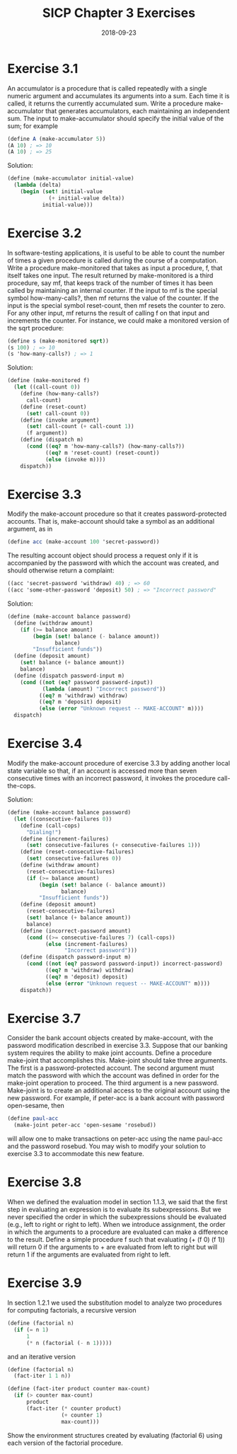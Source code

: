 #+TITLE: SICP Chapter 3 Exercises
#+DATE: 2018-09-23

* Exercise 3.1
An accumulator is a procedure that is called repeatedly with a single numeric argument and accumulates its arguments into a sum. Each time it is called, it returns the currently accumulated sum. Write a procedure make-accumulator that generates accumulators, each maintaining an independent sum. The input to make-accumulator should specify the initial value of the sum; for example

#+BEGIN_SRC scheme
(define A (make-accumulator 5))
(A 10) ; => 10
(A 10) ; => 25
#+END_SRC

Solution:
#+BEGIN_SRC scheme
(define (make-accumulator initial-value)
  (lambda (delta)
    (begin (set! initial-value
             (+ initial-value delta))
           initial-value)))
#+END_SRC

* Exercise 3.2
In software-testing applications, it is useful to be able to count the number of times a given procedure is called during the course of a computation. Write a procedure make-monitored that takes as input a procedure, f, that itself takes one input. The result returned by make-monitored is a third procedure, say mf, that keeps track of the number of times it has been called by maintaining an internal counter. If the input to mf is the special symbol how-many-calls?, then mf returns the value of the counter. If the input is the special symbol reset-count, then mf resets the counter to zero. For any other input, mf returns the result of calling f on that input and increments the counter. For instance, we could make a monitored version of the sqrt procedure:

#+BEGIN_SRC scheme
(define s (make-monitored sqrt))
(s 100) ; => 10
(s 'how-many-calls?) ; => 1
#+END_SRC

Solution:
#+BEGIN_SRC scheme
(define (make-monitored f)
  (let ((call-count 0))
    (define (how-many-calls?)
      call-count)
    (define (reset-count)
      (set! call-count 0))
    (define (invoke argument)
      (set! call-count (+ call-count 1))
      (f argument))
    (define (dispatch m)
      (cond ((eq? m 'how-many-calls?) (how-many-calls?))
            ((eq? m 'reset-count) (reset-count))
            (else (invoke m))))
    dispatch))
#+END_SRC

* Exercise 3.3
Modify the make-account procedure so that it creates password-protected accounts. That is, make-account should take a symbol as an additional argument, as in

#+BEGIN_SRC scheme
(define acc (make-account 100 'secret-password))
#+END_SRC

The resulting account object should process a request only if it is accompanied by the password with which the account was created, and should otherwise return a complaint:

#+BEGIN_SRC scheme
((acc 'secret-password 'withdraw) 40) ; => 60
((acc 'some-other-password 'deposit) 50) ; => "Incorrect password"
#+END_SRC

Solution:
#+BEGIN_SRC scheme
(define (make-account balance password)
  (define (withdraw amount)
    (if (>= balance amount)
        (begin (set! balance (- balance amount))
               balance)
        "Insufficient funds"))
  (define (deposit amount)
    (set! balance (+ balance amount))
    balance)
  (define (dispatch password-input m)
    (cond ((not (eq? password password-input))
           (lambda (amount) "Incorrect password"))
          ((eq? m 'withdraw) withdraw)
          ((eq? m 'deposit) deposit)
          (else (error "Unknown request -- MAKE-ACCOUNT" m))))
  dispatch)
#+END_SRC

* Exercise 3.4
Modify the make-account procedure of exercise 3.3 by adding another local state variable so that, if an account is accessed more than seven consecutive times with an incorrect password, it invokes the procedure call-the-cops.

Solution:
#+BEGIN_SRC scheme
(define (make-account balance password)
  (let ((consecutive-failures 0))
    (define (call-cops)
      "Dialing!")
    (define (increment-failures)
      (set! consecutive-failures (+ consecutive-failures 1)))
    (define (reset-consecutive-failures)
      (set! consecutive-failures 0))
    (define (withdraw amount)
      (reset-consecutive-failures)
      (if (>= balance amount)
          (begin (set! balance (- balance amount))
                 balance)
          "Insufficient funds"))
    (define (deposit amount)
      (reset-consecutive-failures)
      (set! balance (+ balance amount))
      balance)
    (define (incorrect-password amount)
      (cond ((>= consecutive-failures 7) (call-cops))
            (else (increment-failures)
                  "Incorrect password")))
    (define (dispatch password-input m)
      (cond ((not (eq? password password-input)) incorrect-password)
            ((eq? m 'withdraw) withdraw)
            ((eq? m 'deposit) deposit)
            (else (error "Unknown request -- MAKE-ACCOUNT" m))))
    dispatch))
#+END_SRC

* Exercise 3.7
Consider the bank account objects created by make-account, with the password modification described in exercise 3.3. Suppose that our banking system requires the ability to make joint accounts. Define a procedure make-joint that accomplishes this. Make-joint should take three
arguments. The first is a password-protected account. The second argument must match the password with which the account was defined in order for the make-joint operation to proceed. The third argument is a new password. Make-joint is to create an additional access to the original account using the new password. For example, if peter-acc is a bank account with password open-sesame, then

#+BEGIN_SRC scheme
(define paul-acc
  (make-joint peter-acc 'open-sesame 'rosebud))
#+END_SRC

will allow one to make transactions on peter-acc using the name paul-acc and the password rosebud. You may wish to modify your solution to exercise 3.3 to accommodate this new feature.

* Exercise 3.8
When we defined the evaluation model in section 1.1.3, we said that the first step in evaluating an expression is to evaluate its subexpressions. But we never specified the order in which the subexpressions should be evaluated (e.g., left to right or right to left). When we introduce assignment, the order in which the arguments to a procedure are evaluated can make a difference to the result. Define a simple procedure f such that evaluating (+ (f 0) (f 1)) will return 0 if the arguments to + are evaluated from left to right but will return 1 if the arguments are evaluated from right to left.

* Exercise 3.9
In section 1.2.1 we used the substitution model to analyze two procedures for computing factorials, a recursive version

#+BEGIN_SRC scheme
(define (factorial n)
  (if (= n 1)
      1
      (* n (factorial (- n 1)))))
#+END_SRC

and an iterative version

#+BEGIN_SRC scheme
(define (factorial n)
  (fact-iter 1 1 n))

(define (fact-iter product counter max-count)
  (if (> counter max-count)
      product
      (fact-iter (* counter product)
                 (+ counter 1)
                 max-count)))
#+END_SRC

Show the environment structures created by evaluating (factorial 6) using each version of the factorial procedure.


